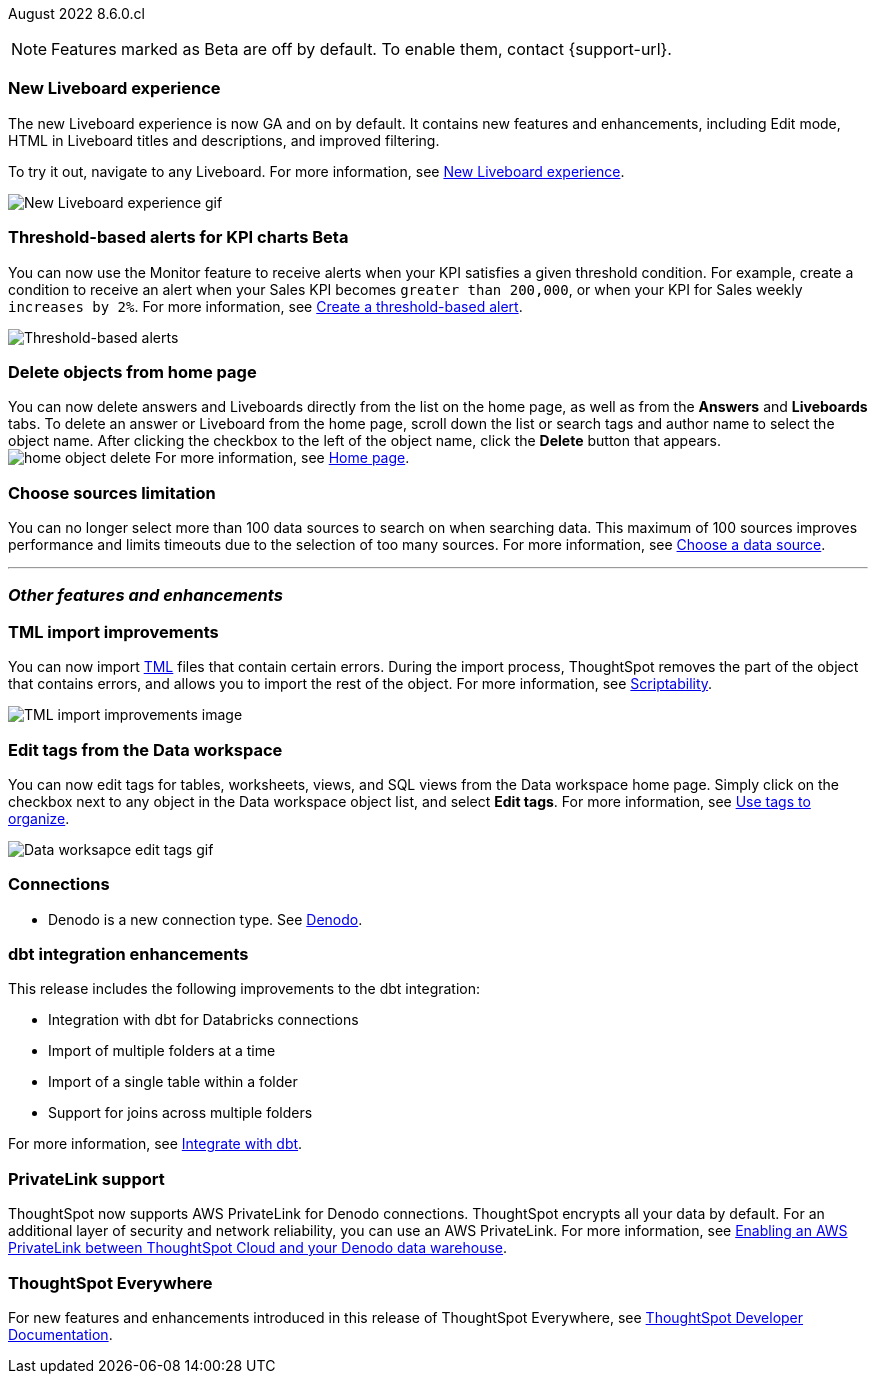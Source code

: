 ifndef::pendo-links[]
August 2022 [label label-dep]#8.6.0.cl#
endif::[]
ifdef::pendo-links[]
[month-year-whats-new]#August 2022#
[label label-dep-whats-new]#8.6.0.cl#
endif::[]

ifndef::pendo-links[]
NOTE: Features marked as [.badge.badge-update-note]#Beta# are off by default. To enable them, contact {support-url}.
endif::[]
ifndef::free-trial-feature[]
ifdef::pendo-links[]
NOTE: Features marked as [.badge.badge-update-note]#Beta# are off by default. To enable them, contact {support-url}.
endif::[]
endif::free-trial-feature[]
[#primary-8-6-0-cl]

////
[#8-6-0-cl-data-panel]
[discrete]
=== Data panel multi-word search

In the data panel search bar, you can now search text and a list of columns separated by one of the following delimiters: comma (*,*), period (*.*), backslash (*\*), dash (*-*), underscore (*_*), or space. If all of your search words find a match with column name words then it is considered as a match.
////

[#8-6-0-cl-liveboard-v2]
[discrete]
=== New Liveboard experience

The new Liveboard experience is now GA and on by default. It contains new features and enhancements, including Edit mode, HTML in Liveboard titles and descriptions, and improved filtering.

To try it out, navigate to any Liveboard. For more information,
ifndef::pendo-links[]
see xref:liveboard-experience-new.adoc[New Liveboard experience].
endif::[]
ifdef::pendo-links[]
See xref:liveboard-experience-new.adoc[New Liveboard experience,window=_blank].
endif::[]

image::new-liveboard-experience-gif-86.gif[New Liveboard experience gif]

ifndef::free-trial-feature[]
ifdef::pendo-links[]
[discrete]
=== Threshold-based alerts for KPI charts [.badge.badge-beta-whats-new]#Beta#
endif::[]
ifndef::pendo-links[]
[discrete]
=== Threshold-based alerts for KPI charts [.badge.badge-beta]#Beta#
endif::[]
You can now use the Monitor feature to receive alerts when your KPI satisfies a given threshold condition. For example, create a condition to receive an alert when your Sales KPI becomes `greater than 200,000`, or when your KPI for Sales weekly `increases by 2%`.
For more information,
ifndef::pendo-links[]
see xref:monitor.adoc#threshold-based-alert[Create a threshold-based alert].
endif::[]
ifdef::pendo-links[]
see xref:monitor.adoc#threshold-based-alert[Create a threshold-based alert,window=_blank].
endif::[]

image::monitor-threshold-alerts.gif[Threshold-based alerts]

endif::free-trial-feature[]

[#8-6-0-cl-homepage-delete]
[discrete]
=== Delete objects from home page

// Naomi -- just an image. GA in Free Trial and Team Edition

You can now delete answers and Liveboards directly from the list on the home page, as well as from the *Answers* and *Liveboards* tabs. To delete an answer or Liveboard from the home page, scroll down the list or search tags and author name to select the object name. After clicking the checkbox to the left of the object name, click the *Delete* button that appears. +
//Note: you will see a warning when you delete an object with dependents. +
image:home-object-delete.png[]
ifdef::pendo-links[]
For more information, see xref:thoughtspot-one-homepage.adoc#object-delete[Home page,window=_blank].
endif::[]
ifndef::pendo-links[]
For more information, see xref:thoughtspot-one-homepage.adoc#object-delete[Home page].
endif::[]

[#8-6-0-cl-sources]
[discrete]
=== Choose sources limitation

You can no longer select more than 100 data sources to search on when searching data. This maximum of 100 sources improves performance and limits timeouts due to the selection of too many sources.
For more information,
ifndef::pendo-links[]
see xref:search-choose-data-source.adoc[Choose a data source].
endif::[]
ifdef::pendo-links[]
see xref:search-choose-data-source.adoc[Choose a data source,window=_blank].
endif::[]

'''
[#secondary-8-6-0-cl]
[discrete]
=== _Other features and enhancements_

[#8-6-0-cl-tml]
[discrete]
=== TML import improvements

You can now import xref:tml.adoc[TML] files that contain certain errors. During the import process, ThoughtSpot removes the part of the object that contains errors, and allows you to import the rest of the object. For more information,
ifndef::pendo-links[]
see xref:scriptability.adoc[Scriptability].
endif::[]
ifdef::pendo-links[]
see xref:scriptability.adoc[Scriptability,window=_blank].
endif::[]

image::tml-import-partial.png[TML import improvements image]

[#tags]
[discrete]
=== Edit tags from the Data workspace
You can now edit tags for tables, worksheets, views, and SQL views from the Data workspace home page. Simply click on the checkbox next to any object in the Data workspace object list, and select *Edit tags*. For more information,
ifndef::pendo-links[]
see xref:tags.adoc#data-workspace[Use tags to organize].
endif::[]
ifdef::pendo-links[]
see xref:tags.adoc#data-workspace[Use tags to organize,window=_blank].
endif::[]

image::edit-tags-data-workspace.gif[Data worksapce edit tags gif]

[#8-6-0-cl-denodo]
[discrete]
=== Connections

- Denodo is a new connection type.
ifndef::pendo-links[]
See xref:connections-denodo.adoc[Denodo].
endif::[]
ifdef::pendo-links[]
See xref:connections-denodo.adoc[Denodo,window=_blank].
endif::[]

////
waiting for confirmation, but looks like this will not be in 8.6
[#8-6-0-cl-delete-relationship]
*Delete relationships that have dependents*

You can now delete a join from the ThoughtSpot UI even if the join has dependents. Previously, you had to delete any objects dependent on the join before you could delete the join itself. This change allows you to delete a join and create it again in the other direction, without invalidating or deleting any dependent objects. For more information,
ifndef::pendo-links[]
see xref:relationship-delete.adoc[Delete a relationship].
endif::[]
ifdef::pendo-links[]
see xref:relationship-delete.adoc[Delete a relationship,window=_blank].
endif::[]

image::join-deletion-gif.gif[Join deletion gif]

////

[#8-6-0-cl-dbt-integration]
[discrete]
=== dbt integration enhancements

This release includes the following improvements to the dbt integration:

* Integration with dbt for Databricks connections
* Import of multiple folders at a time
* Import of a single table within a folder
* Support for joins across multiple folders

For more information,
ifndef::pendo-links[]
see xref:dbt-integration.adoc[Integrate with dbt].
endif::[]
ifdef::pendo-links[]
see xref:dbt-integration.adoc[Integrate with dbt,window=_blank].
endif::[]

ifndef::free-trial-feature[]
[#8-6-0-cl-private-link]
[discrete]
=== PrivateLink support

ThoughtSpot now supports AWS PrivateLink for Denodo connections. ThoughtSpot encrypts all your data by default. For an additional layer of security and network reliability, you can use an AWS PrivateLink.
For more information,
ifndef::pendo-links[]
see xref:connections-denodo-private-link.adoc[Enabling an AWS PrivateLink between ThoughtSpot Cloud and your Denodo data warehouse].
endif::[]
ifdef::pendo-links[]
see xref:connections-denodo-private-link.adoc[Enabling an AWS PrivateLink between ThoughtSpot Cloud and your Denodo data warehouse,window=_blank].
endif::[]
endif::[]

// image

ifndef::free-trial-feature[]
[discrete]
=== ThoughtSpot Everywhere

For new features and enhancements introduced in this release of ThoughtSpot Everywhere, see https://developers.thoughtspot.com/docs/?pageid=whats-new[ThoughtSpot Developer Documentation^].
endif::[]
